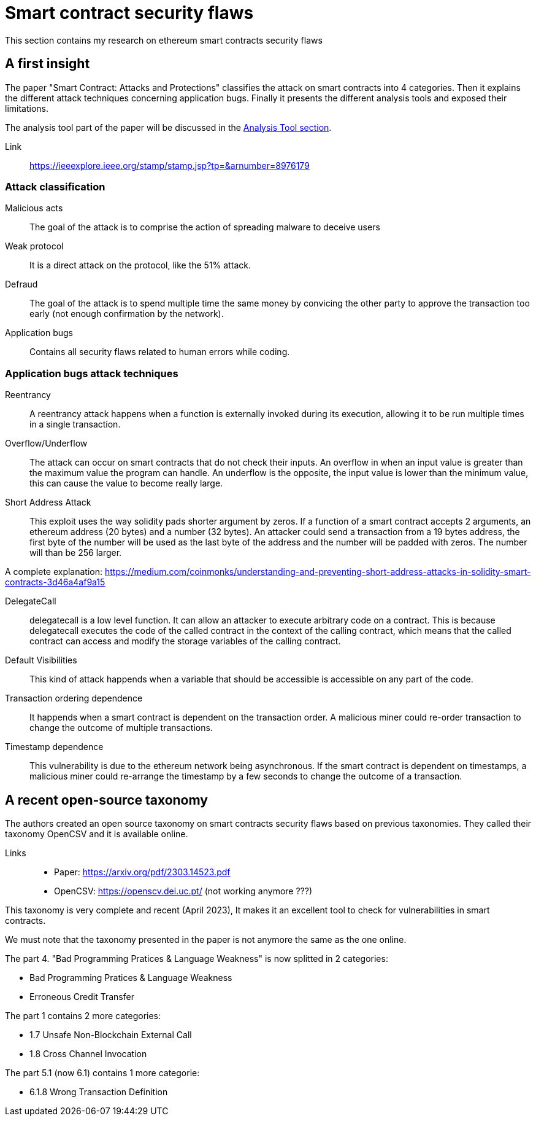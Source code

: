 [role="pagenumrestart"]
[[flaws_chapter]]
= Smart contract security flaws
This section contains my research on ethereum smart contracts security flaws

[[first_taxonomy]]
== A first insight
The paper "Smart Contract: Attacks and Protections" classifies the attack on smart contracts into 4 categories.
Then it explains the different attack techniques concerning application bugs.
Finally it presents the different analysis tools and exposed their limitations.

The analysis tool part of the paper will be discussed in the https://github.com/Longferret/smart_contract_tax/blob/main/tools.adoc[Analysis Tool section].

Link:: 
https://ieeexplore.ieee.org/stamp/stamp.jsp?tp=&arnumber=8976179

[[attack_classification]]
=== Attack classification
Malicious acts:: The goal of the attack is to comprise the action of spreading malware to deceive users
Weak protocol:: It is a direct attack on the protocol, like the 51% attack.
Defraud:: The goal of the attack is to spend multiple time the same money by convicing the other party to approve the transaction too early (not enough confirmation by the network).
Application bugs:: Contains all security flaws related to human errors while coding.

[[attack_techniques]]
=== Application bugs attack techniques
Reentrancy:: A reentrancy attack happens when a function is externally invoked during its execution, allowing it to be run multiple times in a single transaction.
Overflow/Underflow:: The attack can occur on smart contracts that do not check their inputs.
An overflow in when an input value is greater than the maximum value the program can handle.
An underflow is the opposite, the input value is lower than the minimum value, this can cause the value to become really large.
Short Address Attack:: This exploit uses the way solidity pads shorter argument by zeros.
If a function of a smart contract accepts 2 arguments, an ethereum address (20 bytes) and a number (32 bytes).
An attacker could send a transaction from a 19 bytes address, the first byte of the number will be used as the last byte of the address and the number will be padded with zeros.
The number will than be 256 larger.

A complete explanation: https://medium.com/coinmonks/understanding-and-preventing-short-address-attacks-in-solidity-smart-contracts-3d46a4af9a15

DelegateCall:: delegatecall is a low level function. It can allow an attacker to execute arbitrary code on a contract. This is because delegatecall executes the code of the called contract in the context of the calling contract, which means that the called contract can access and modify the storage variables of the calling contract.
Default Visibilities:: This kind of attack happends when a variable that should be accessible is accessible on any part of the code.
Transaction ordering dependence:: It happends when a smart contract is dependent on the transaction order.
A malicious miner could re-order transaction to change the outcome of multiple transactions.
Timestamp dependence:: This vulnerability is due to the ethereum network being asynchronous. If the smart contract is dependent on timestamps, a malicious miner could re-arrange the timestamp by a few seconds to change the outcome of a transaction. 

[[recent_taxonomy]]
== A recent open-source taxonomy
The authors created an open source taxonomy on smart contracts security flaws based on previous  taxonomies.
They called their taxonomy OpenCSV and it is available online. 

Links:: 
* Paper: https://arxiv.org/pdf/2303.14523.pdf
* OpenCSV: https://openscv.dei.uc.pt/ (not working anymore ???)

This taxonomy is very complete and recent (April 2023), It makes it an excellent tool to check for vulnerabilities in smart contracts.

We must note that the taxonomy presented in the paper is not anymore the same as the one online.

The part 4. "Bad Programming Pratices & Language Weakness" is now splitted in 2 categories: 

* Bad Programming Pratices & Language Weakness
* Erroneous Credit Transfer

The part 1 contains 2 more categories:

* 1.7 Unsafe Non-Blockchain External Call
* 1.8 Cross Channel Invocation

The part 5.1 (now 6.1) contains 1 more categorie:

* 6.1.8 Wrong Transaction Definition